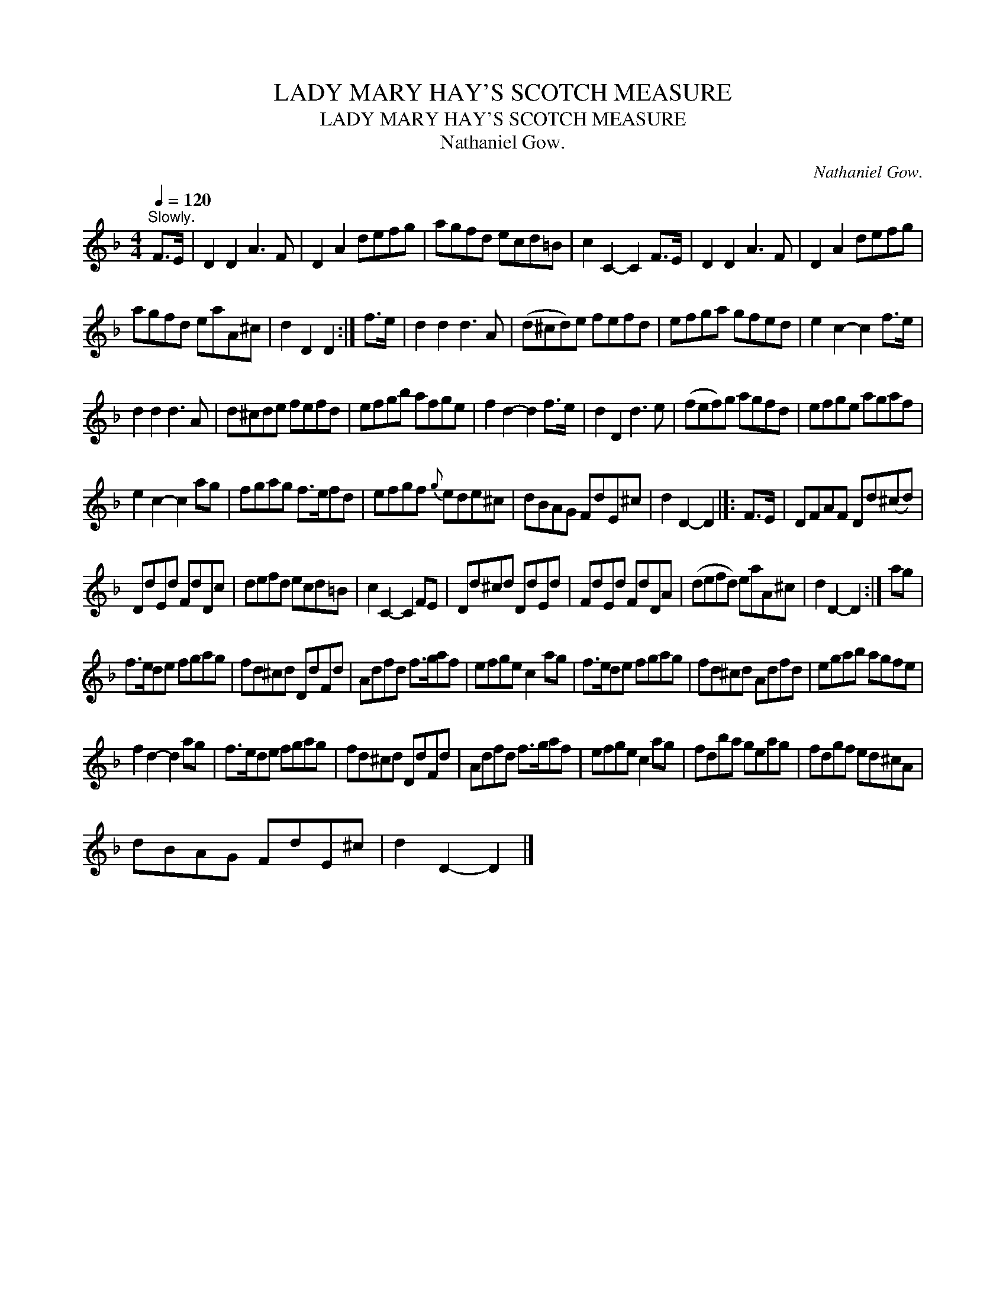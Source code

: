 X:1
T:LADY MARY HAY'S SCOTCH MEASURE
T:LADY MARY HAY'S SCOTCH MEASURE
T:Nathaniel Gow.
C:Nathaniel Gow.
L:1/8
Q:1/4=120
M:4/4
K:Dmin
V:1 treble 
V:1
"^Slowly." F>E | D2 D2 A3 F | D2 A2 defg | agfd ecd=B | c2 C2- C2 F>E | D2 D2 A3 F | D2 A2 defg | %7
 agfd eaA^c | d2 D2 D2 :| f>e | d2 d2 d3 A | (d^cd)e fefd | efga gfed | e2 c2- c2 f>e | %14
 d2 d2 d3 A | d^cde fefd | efgb afge | f2 d2- d2 f>e | d2 D2 d3 e | (fef)g agfd | efge agaf | %21
 e2 c2- c2 ag | fgag f>efd | efgf{g} ede^c | dBAG FdE^c | d2 D2- D2 |]: F>E | DFAF Dd(^cd) | %28
 DdEd FdDc | defd ecd=B | c2 C2- C2 FE | Dd^cd DdEd | FdEd FdDA | (defd) eaA^c | d2 D2- D2 :| ag | %36
 f>ede fgag | fd^cd DdFd | Adfd f>gaf | efge c2 ag | f>ede fgag | fd^cd Adfd | egab agfe | %43
 f2 d2- d2 ag | f>ede fgag | fd^cd DdFd | Adfd f>gaf | efge c2 ag | fdba geag | fdgf ed^cA | %50
 dBAG FdE^c | d2 D2- D2 |] %52

